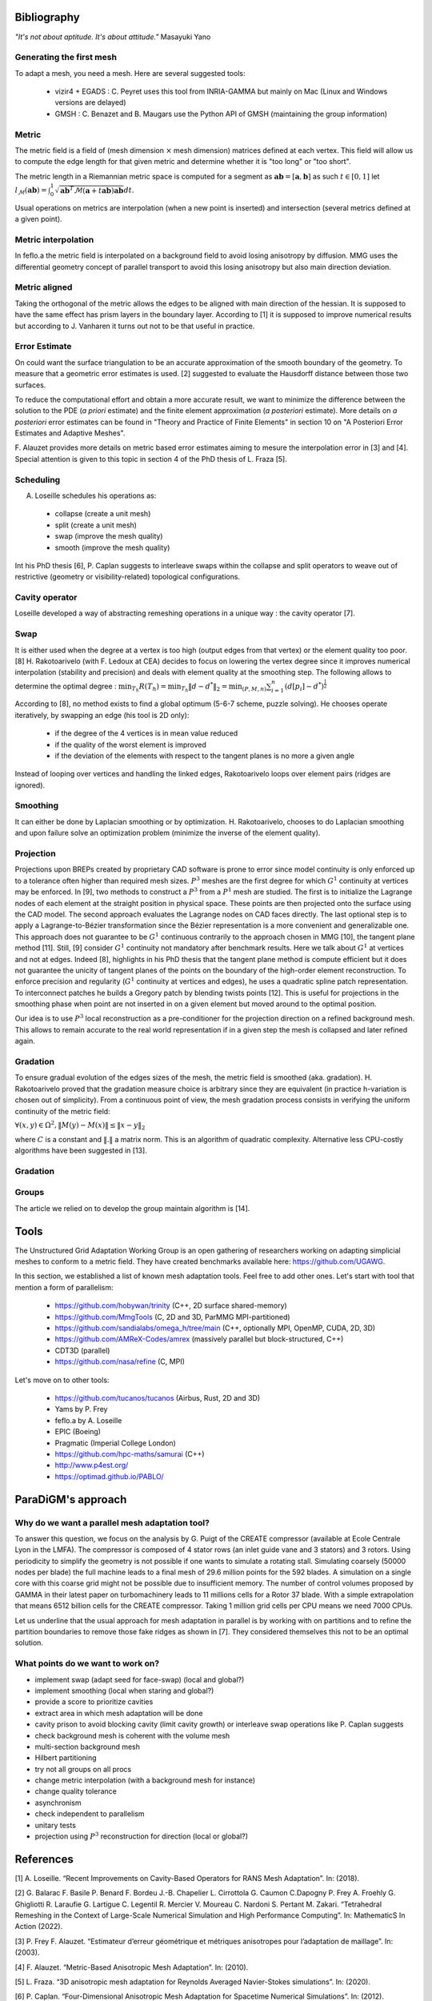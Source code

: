 .. _bibliography:

Bibliography
============

*"It's not about aptitude. It's about attitude."* Masayuki Yano

Generating the first mesh
-------------------------

To adapt a mesh, you need a mesh. Here are several suggested tools:

  - vizir4 + EGADS : C. Peyret uses this tool from INRIA-GAMMA but mainly on Mac (Linux and Windows versions are delayed)
  - GMSH : C. Benazet and B. Maugars use the Python API of GMSH (maintaining the group information)

Metric
------

The metric field is a field of (mesh dimension :math:`\times` mesh dimension) matrices defined at each vertex.
This field will allow us to compute the edge length for that given metric and determine whether it is "too long" or "too short".

The metric length in a Riemannian metric space is computed for a segment as :math:`\mathbf{ab} = [\mathbf{a}, \mathbf{b}]` as such :math:`t \in [0,1]`
let :math:`l_{\mathcal{M}}(\mathbf{ab}) = \int_{0}^{1} \sqrt{\mathbf{ab}^{T}\mathcal{M}(\mathbf{a}+t\mathbf{ab})\mathbf{ab}} dt`.

Usual operations on metrics are interpolation (when a new point is inserted) and intersection (several metrics defined at a given point).

Metric interpolation
--------------------

In feflo.a the metric field is interpolated on a background field to avoid losing anisotropy by diffusion.
MMG uses the differential geometry concept of parallel transport to avoid this losing anisotropy but also main direction
deviation.

Metric aligned
--------------

Taking the orthogonal of the metric allows the edges to be aligned with main
direction of the hessian. It is supposed to have the same effect has prism
layers in the boundary layer. According to [1] it is supposed to improve
numerical results but according to J. Vanharen it turns out not to be that useful in practice.

Error Estimate
--------------

On could want the surface triangulation to be an accurate approximation of the smooth boundary of the geometry.
To measure that a geometric error estimates is used. [2] suggested to evaluate the Hausdorff distance between those two surfaces.

To reduce the computational effort and obtain a more accurate result, we want to minimize the difference between
the solution to the PDE (*a priori* estimate) and the finite element approximation (*a posteriori*
estimate).  More details on *a posteriori* error estimates can be found in "Theory and Practice of Finite Elements" in
section 10 on "A Posteriori Error Estimates and Adaptive Meshes".

F. Alauzet provides more details on metric based error estimates aiming to mesure the interpolation error in [3] and [4].
Special attention is given to this topic in section 4 of the PhD thesis of L. Fraza [5].

Scheduling
----------

A. Loseille schedules his operations as:

  - collapse (create a unit mesh)
  - split (create a unit mesh)
  - swap (improve the mesh quality)
  - smooth (improve the mesh quality)

Int his PhD thesis [6], P. Caplan suggests to interleave swaps within
the collapse and split operators to weave out of restrictive (geometry or
visibility-related) topological configurations.

Cavity operator
---------------

Loseille developed a way of abstracting remeshing operations in a unique way : the cavity operator [7].

Swap
----

It is either used when the degree at a vertex is too high (output edges from that vertex) or the element quality too poor.
[8] H. Rakotoarivelo (with F. Ledoux at CEA) decides to focus on lowering the vertex degree since it improves numerical
interpolation (stability and precision) and deals with element quality at the smoothing step.
The following allows to determine the optimal degree : :math:`\min_{T_{h}}R(T_{h}) = \min_{T_{h}} \left\lVert d - d^{*} \right\rVert_{2} = \min_{(P, M, n)} \sum_{i=1}^{n} \left(d[p_{i}] - d^{*}\right)^{\frac{1}{2}}`

According to [8], no method exists to find a global optimum (5-6-7 scheme, puzzle solving). He chooses operate iteratively, by swapping an edge (his tool is 2D only):

  - if the degree of the 4 vertices is in mean value reduced
  - if the quality of the worst element is improved
  - if the deviation of the elements with respect to the tangent planes is no more a given angle

Instead of looping over vertices and handling the linked edges, Rakotoarivelo loops over element pairs (ridges are ignored).

Smoothing
---------

It can either be done by Laplacian smoothing or by optimization.
H. Rakotoarivelo, chooses to do Laplacian smoothing and upon failure solve an optimization problem (minimize the inverse of the element quality).

Projection
----------

Projections upon BREPs created by proprietary CAD software is prone to error since model continuity is only enforced up to a tolerance
often higher than required mesh sizes. :math:`P^{3}` meshes are the first degree for which :math:`G^{1}` continuity at vertices may be enforced.
In [9], two methods to construct a :math:`P^{3}` from a :math:`P^{1}` mesh are studied.
The first is to initialize the Lagrange nodes of each element at the straight position in physical space.
These points are then projected onto the surface using the CAD model.
The second approach evaluates the Lagrange nodes on CAD faces directly.
The last optional step is to apply a Lagrange-to-Bézier transformation since the Bézier representation is a more convenient and generalizable one.
This approach does not guarantee to be :math:`G^{1}` continuous contrarily to the approach chosen in MMG [10], the tangent plane method [11].
Still, [9] consider :math:`G^{1}` continuity not mandatory after benchmark results. Here we talk about :math:`G^{1}` at vertices and not at edges.
Indeed [8], highlights in his PhD thesis that the tangent plane method is compute efficient but it does not guarantee the unicity of tangent planes
of the points on the boundary of the high-order element reconstruction.
To enforce precision and regularity (:math:`G^{1}` continuity at vertices and edges), he uses a quadratic spline patch representation.
To interconnect patches he builds a Gregory patch by blending twists points [12].
This is useful for projections in the smoothing phase when point are not inserted in on a given element but moved around to the optimal position.

Our idea is to use :math:`P^{3}` local reconstruction as a pre-conditioner for the projection direction on a refined background mesh.
This allows to remain accurate to the real world representation if in a given step the mesh is collapsed and later refined again.

Gradation
---------

To ensure gradual evolution of the edges sizes of the mesh, the metric field is smoothed (aka. gradation).
H. Rakotoarivelo proved that the gradation measure choice is arbitrary since they are equivalent (in practice  h-variation is chosen out of simplicity).
From a continuous point of view, the mesh gradation process consists in verifying the uniform continuity of the metric field:

:math:`\forall (x, y) \in \Omega^{2},  \left\lVert M(y) - M(x) \right\rVert \le \left\lVert x - y \right\rVert_{2}`

where :math:`C` is a constant and :math:`\left\lVert . \right\rVert` a matrix norm.
This is an algorithm of quadratic complexity. Alternative less CPU-costly algorithms have been suggested in [13].

Gradation
---------

Groups
------

The article we relied on to develop the group maintain algorithm is [14].

Tools
=====

The Unstructured Grid Adaptation Working Group is an open gathering of researchers working on adapting simplicial meshes to conform to a metric field.
They have created benchmarks available here: https://github.com/UGAWG.

In this section, we established a list of known mesh adaptation tools. Feel free to add other ones.
Let's start with tool that mention a form of parallelism:

  - https://github.com/hobywan/trinity (C++, 2D surface shared-memory)
  - https://github.com/MmgTools (C, 2D and 3D, ParMMG MPI-partitioned)
  - https://github.com/sandialabs/omega_h/tree/main (C++, optionally MPI, OpenMP, CUDA, 2D, 3D)
  - https://github.com/AMReX-Codes/amrex (massively parallel but block-structured, C++)
  - CDT3D (parallel)
  - https://github.com/nasa/refine (C, MPI)

Let's move on to other tools:

  - https://github.com/tucanos/tucanos (Airbus, Rust, 2D and 3D)
  - Yams by P. Frey
  - feflo.a by A. Loseille
  - EPIC (Boeing)
  - Pragmatic (Imperial College London)
  - https://github.com/hpc-maths/samurai (C++)
  - http://www.p4est.org/
  - https://optimad.github.io/PABLO/

ParaDiGM's approach
===================

Why do we want a parallel mesh adaptation tool?
-----------------------------------------------

To answer this question, we focus on the analysis by G. Puigt of the CREATE compressor (available at Ecole Centrale Lyon in the LMFA).
The compressor is composed of 4 stator rows (an inlet guide vane and 3 stators) and 3 rotors.
Using periodicity to simplify the geometry is not possible if one wants to simulate a rotating stall.
Simulating coarsely (50000 nodes per blade) the full machine leads to a final mesh of 29.6 million points for the 592 blades.
A simulation on a single core with this coarse grid might not be possible due to insufficient memory.
The number of control volumes proposed by GAMMA in their latest paper on turbomachinery leads to 11 millions cells for a Rotor 37 blade.
With a simple extrapolation that means 6512 billion cells for the CREATE compressor. Taking 1 million grid cells per CPU means we need 7000 CPUs.

Let us underline that the usual approach for mesh adaptation in parallel is by working with on partitions and to
refine the partition boundaries to remove those fake ridges as shown in [7]. They considered themselves this not to be an optimal solution.

What points do we want to work on?
----------------------------------

- implement swap (adapt seed for face-swap) (local and global?)
- implement smoothing (local when staring and global?)
- provide a score to prioritize cavities
- extract area in which mesh adaptation will be done
- cavity prison to avoid blocking cavity (limit cavity growth) or interleave swap operations like P. Caplan suggests
- check background mesh is coherent with the volume mesh
- multi-section background mesh
- Hilbert partitioning
- try not all groups on all procs
- change metric interpolation (with a background mesh for instance)
- change quality tolerance
- asynchronism
- check independent to parallelism
- unitary tests
- projection using :math:`P^3` reconstruction for direction (local or global?)

References
==========

[1] A. Loseille. “Recent Improvements on Cavity-Based Operators for RANS Mesh Adaptation”. In: (2018).

[2] G. Balarac F. Basile P. Benard F. Bordeu J.-B. Chapelier L. Cirrottola G. Caumon C.Dapogny P. Frey A. Froehly G. Ghigliotti
R. Laraufie G. Lartigue C. Legentil R. Mercier V. Moureau C. Nardoni S. Pertant M. Zakari. “Tetrahedral Remeshing in the Context
of Large-Scale Numerical Simulation and High Performance Computing”. In: MathematicS In Action (2022).

[3] P. Frey F. Alauzet. “Estimateur d’erreur géométrique et métriques anisotropes pour l’adaptation de maillage”. In: (2003).

[4] F. Alauzet. “Metric-Based Anisotropic Mesh Adaptation”. In: (2010).

[5] L. Fraza. “3D anisotropic mesh adaptation for Reynolds Averaged Navier-Stokes simulations”. In: (2020).

[6] P. Caplan. “Four-Dimensional Anisotropic Mesh Adaptation for Spacetime Numerical Simulations”. In: (2012).

[7] V. Menier A. Loseille F. Alauzet. “Unique cavity-based operator and hierarchical domain partitioning for fast parallel generation of
anisotropic meshes”. In: Computer-Aided Design (2017).

[8] H. Rakotoarivelo. “Contribution au co-design de noyaux irréguliers
sur accélérateurs manycore: application au remaillage anisotrope
pour le calcul numérique intensif”. In: (2018).

[9] L. Rochery A. Loseille. “P3 Bézier CAD surrogates for anisotropic
mesh adaptation”. In: Computer-Aided Design (2023).

[10] P. Frey C. Dapogny C. Dobrzynski. “Three-dimensional adaptive
domain remeshing, implicit domain meshing, and applications to
free and moving boundary problems”. In: Journal of Computational
Physics (2014).

[11] Vlachos A. Peters J. Boyd C. Mitchell J.L. “Curved PN triangle”.
In: Proceedings of the 2001 Symposium on Interactive 3D Graphics (2001).

[12] Walton and Meek. “A triangular G1 patch from boundary curves”. In: Computer-Aided Design (1996).

[13] F. Alauzet. “Size gradation control of anisotropic meshes”. In: Finite Elements in Analysis and Design (2009).

[14] D. Marcum A. Loseille R. Löhner. “Robust Boundary Layer Mesh Generation”. In: ().
